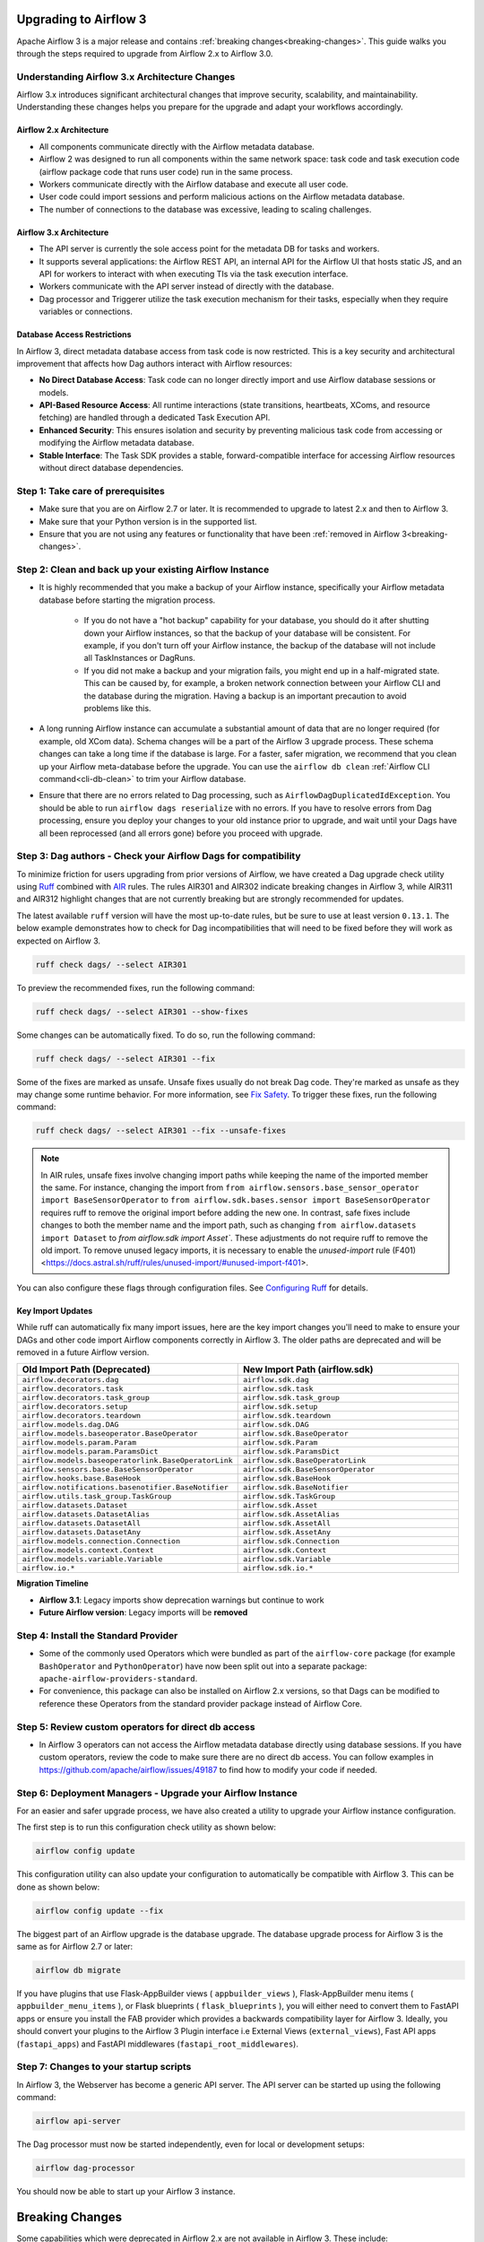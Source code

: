  .. Licensed to the Apache Software Foundation (ASF) under one
    or more contributor license agreements.  See the NOTICE file
    distributed with this work for additional information
    regarding copyright ownership.  The ASF licenses this file
    to you under the Apache License, Version 2.0 (the
    "License"); you may not use this file except in compliance
    with the License.  You may obtain a copy of the License at

 ..   http://www.apache.org/licenses/LICENSE-2.0

 .. Unless required by applicable law or agreed to in writing,
    software distributed under the License is distributed on an
    "AS IS" BASIS, WITHOUT WARRANTIES OR CONDITIONS OF ANY
    KIND, either express or implied.  See the License for the
    specific language governing permissions and limitations
    under the License.

Upgrading to Airflow 3
=======================

Apache Airflow 3 is a major release and contains :ref:`breaking changes<breaking-changes>`. This guide walks you through the steps required to upgrade from Airflow 2.x to Airflow 3.0.

Understanding Airflow 3.x Architecture Changes
-----------------------------------------------

Airflow 3.x introduces significant architectural changes that improve security, scalability, and maintainability. Understanding these changes helps you prepare for the upgrade and adapt your workflows accordingly.

Airflow 2.x Architecture
^^^^^^^^^^^^^^^^^^^^^^^^
.. image:: ../img/airflow-2-arch.png
   :alt: Airflow 2.x architecture diagram showing scheduler, metadata database, and worker
   :align: center

- All components communicate directly with the Airflow metadata database.
- Airflow 2 was designed to run all components within the same network space: task code and task execution code (airflow package code that runs user code) run in the same process.
- Workers communicate directly with the Airflow database and execute all user code.
- User code could import sessions and perform malicious actions on the Airflow metadata database.
- The number of connections to the database was excessive, leading to scaling challenges.

Airflow 3.x Architecture
^^^^^^^^^^^^^^^^^^^^^^^^
.. image:: ../img/airflow-3-arch.png
   :alt: Airflow 3.x architecture diagram showing the decoupled Execution API Server and worker subprocesses
   :align: center

- The API server is currently the sole access point for the metadata DB for tasks and workers.
- It supports several applications: the Airflow REST API, an internal API for the Airflow UI that hosts static JS, and an API for workers to interact with when executing TIs via the task execution interface.
- Workers communicate with the API server instead of directly with the database.
- Dag processor and Triggerer utilize the task execution mechanism for their tasks, especially when they require variables or connections.

Database Access Restrictions
^^^^^^^^^^^^^^^^^^^^^^^^^^^^
In Airflow 3, direct metadata database access from task code is now restricted. This is a key security and architectural improvement that affects how Dag authors interact with Airflow resources:

- **No Direct Database Access**: Task code can no longer directly import and use Airflow database sessions or models.
- **API-Based Resource Access**: All runtime interactions (state transitions, heartbeats, XComs, and resource fetching) are handled through a dedicated Task Execution API.
- **Enhanced Security**: This ensures isolation and security by preventing malicious task code from accessing or modifying the Airflow metadata database.
- **Stable Interface**: The Task SDK provides a stable, forward-compatible interface for accessing Airflow resources without direct database dependencies.

Step 1: Take care of prerequisites
----------------------------------

- Make sure that you are on Airflow 2.7 or later. It is recommended to upgrade to latest 2.x and then to Airflow 3.
- Make sure that your Python version is in the supported list.
- Ensure that you are not using any features or functionality that have been :ref:`removed in Airflow 3<breaking-changes>`.


Step 2: Clean and back up your existing Airflow Instance
---------------------------------------------------------

- It is highly recommended that you make a backup of your Airflow instance, specifically your Airflow metadata database before starting the migration process.

    - If you do not have a "hot backup" capability for your database, you should do it after shutting down your Airflow instances, so that the backup of your database will be consistent. For example, if you don't turn off your Airflow instance, the backup of the database will not include all TaskInstances or DagRuns.

    - If you did not make a backup and your migration fails, you might end up in a half-migrated state. This can be caused by, for example, a broken network connection between your Airflow CLI and the database during the migration. Having a backup is an important precaution to avoid problems like this.

- A long running Airflow instance can accumulate a substantial amount of data that are no longer required (for example, old XCom data). Schema changes will be a part of the Airflow 3
  upgrade process. These schema changes can take a long time if the database is large. For a faster, safer migration, we recommend that you clean up your Airflow meta-database before the upgrade.
  You can use the ``airflow db clean`` :ref:`Airflow CLI command<cli-db-clean>` to trim your Airflow database.

- Ensure that there are no errors related to Dag processing, such as ``AirflowDagDuplicatedIdException``.  You should
  be able to run ``airflow dags reserialize`` with no errors.  If you have to resolve errors from Dag processing,
  ensure you deploy your changes to your old instance prior to upgrade, and wait until your Dags have all been reprocessed
  (and all errors gone) before you proceed with upgrade.

Step 3: Dag authors - Check your Airflow Dags for compatibility
----------------------------------------------------------------

To minimize friction for users upgrading from prior versions of Airflow, we have created a Dag upgrade check utility using `Ruff <https://docs.astral.sh/ruff/>`_ combined with `AIR <https://docs.astral.sh/ruff/rules/#airflow-air>`_ rules.
The rules AIR301 and AIR302 indicate breaking changes in Airflow 3, while AIR311 and AIR312 highlight changes that are not currently breaking but are strongly recommended for updates.

The latest available ``ruff`` version will have the most up-to-date rules, but be sure to use at least version ``0.13.1``. The below example demonstrates how to check
for Dag incompatibilities that will need to be fixed before they will work as expected on Airflow 3.

.. code-block:: bash

    ruff check dags/ --select AIR301

To preview the recommended fixes, run the following command:

.. code-block:: bash

    ruff check dags/ --select AIR301 --show-fixes

Some changes can be automatically fixed. To do so, run the following command:

.. code-block:: bash

    ruff check dags/ --select AIR301 --fix


Some of the fixes are marked as unsafe. Unsafe fixes usually do not break Dag code. They're marked as unsafe as they may change some runtime behavior. For more information, see `Fix Safety <https://docs.astral.sh/ruff/linter/#fix-safety>`_.
To trigger these fixes, run the following command:

.. code-block:: bash

    ruff check dags/ --select AIR301 --fix --unsafe-fixes

.. note::

    In AIR rules, unsafe fixes involve changing import paths while keeping the name of the imported member the same. For instance, changing the import from ``from airflow.sensors.base_sensor_operator import BaseSensorOperator`` to ``from airflow.sdk.bases.sensor import BaseSensorOperator`` requires ruff to remove the original import before adding the new one. In contrast, safe fixes include changes to both the member name and the import path, such as changing ``from airflow.datasets import Dataset`` to `from airflow.sdk import Asset``. These adjustments do not require ruff to remove the old import. To remove unused legacy imports, it is necessary to enable the `unused-import` rule (F401) <https://docs.astral.sh/ruff/rules/unused-import/#unused-import-f401>.

You can also configure these flags through configuration files. See `Configuring Ruff <https://docs.astral.sh/ruff/configuration/>`_ for details.

Key Import Updates
^^^^^^^^^^^^^^^^^^

While ruff can automatically fix many import issues, here are the key import changes you'll need to make to ensure your DAGs and other
code import Airflow components correctly in Airflow 3. The older paths are deprecated and will be removed in a future Airflow version.

.. list-table::
   :header-rows: 1
   :widths: 50, 50

   * - **Old Import Path (Deprecated)**
     - **New Import Path (airflow.sdk)**
   * - ``airflow.decorators.dag``
     - ``airflow.sdk.dag``
   * - ``airflow.decorators.task``
     - ``airflow.sdk.task``
   * - ``airflow.decorators.task_group``
     - ``airflow.sdk.task_group``
   * - ``airflow.decorators.setup``
     - ``airflow.sdk.setup``
   * - ``airflow.decorators.teardown``
     - ``airflow.sdk.teardown``
   * - ``airflow.models.dag.DAG``
     - ``airflow.sdk.DAG``
   * - ``airflow.models.baseoperator.BaseOperator``
     - ``airflow.sdk.BaseOperator``
   * - ``airflow.models.param.Param``
     - ``airflow.sdk.Param``
   * - ``airflow.models.param.ParamsDict``
     - ``airflow.sdk.ParamsDict``
   * - ``airflow.models.baseoperatorlink.BaseOperatorLink``
     - ``airflow.sdk.BaseOperatorLink``
   * - ``airflow.sensors.base.BaseSensorOperator``
     - ``airflow.sdk.BaseSensorOperator``
   * - ``airflow.hooks.base.BaseHook``
     - ``airflow.sdk.BaseHook``
   * - ``airflow.notifications.basenotifier.BaseNotifier``
     - ``airflow.sdk.BaseNotifier``
   * - ``airflow.utils.task_group.TaskGroup``
     - ``airflow.sdk.TaskGroup``
   * - ``airflow.datasets.Dataset``
     - ``airflow.sdk.Asset``
   * - ``airflow.datasets.DatasetAlias``
     - ``airflow.sdk.AssetAlias``
   * - ``airflow.datasets.DatasetAll``
     - ``airflow.sdk.AssetAll``
   * - ``airflow.datasets.DatasetAny``
     - ``airflow.sdk.AssetAny``
   * - ``airflow.models.connection.Connection``
     - ``airflow.sdk.Connection``
   * - ``airflow.models.context.Context``
     - ``airflow.sdk.Context``
   * - ``airflow.models.variable.Variable``
     - ``airflow.sdk.Variable``
   * - ``airflow.io.*``
     - ``airflow.sdk.io.*``

**Migration Timeline**

- **Airflow 3.1**: Legacy imports show deprecation warnings but continue to work
- **Future Airflow version**: Legacy imports will be **removed**

Step 4: Install the Standard Provider
--------------------------------------

- Some of the commonly used Operators which were bundled as part of the ``airflow-core`` package (for example ``BashOperator`` and ``PythonOperator``)
  have now been split out into a separate package: ``apache-airflow-providers-standard``.
- For convenience, this package can also be installed on Airflow 2.x versions, so that Dags can be modified to reference these Operators from the standard provider
  package instead of Airflow Core.

Step 5: Review custom operators for direct db access
----------------------------------------------------

- In Airflow 3 operators can not access the Airflow metadata database directly using database sessions.
  If you have custom operators, review the code to make sure there are no direct db access.
  You can follow examples in https://github.com/apache/airflow/issues/49187 to find how to modify your code if needed.

Step 6: Deployment Managers - Upgrade your Airflow Instance
------------------------------------------------------------

For an easier and safer upgrade process, we have also created a utility to upgrade your Airflow instance configuration.

The first step is to run this configuration check utility as shown below:


.. code-block:: bash

    airflow config update


This configuration utility can also update your configuration to automatically be compatible with Airflow 3. This can be done as shown below:

.. code-block:: bash

    airflow config update --fix


The biggest part of an Airflow upgrade is the database upgrade. The database upgrade process for Airflow 3 is the same as for Airflow 2.7 or later:

.. code-block:: bash

    airflow db migrate


If you have plugins that use Flask-AppBuilder views ( ``appbuilder_views`` ), Flask-AppBuilder menu items ( ``appbuilder_menu_items`` ), or Flask blueprints ( ``flask_blueprints`` ), you will either need to convert
them to FastAPI apps or ensure you install the FAB provider which provides a backwards compatibility layer for Airflow 3.
Ideally, you should convert your plugins to the Airflow 3 Plugin interface i.e External Views (``external_views``), Fast API apps (``fastapi_apps``)
and FastAPI middlewares (``fastapi_root_middlewares``).

Step 7: Changes to your startup scripts
---------------------------------------

In Airflow 3, the Webserver has become a generic API server. The API server can be started up using the following command:

.. code-block:: bash

    airflow api-server

The Dag processor must now be started independently, even for local or development setups:

.. code-block:: bash

    airflow dag-processor

You should now be able to start up your Airflow 3 instance.

.. _breaking-changes:

Breaking Changes
================

Some capabilities which were deprecated in Airflow 2.x are not available in Airflow 3.
These include:

- **SubDAGs**: Replaced by TaskGroups, Assets, and Data Aware Scheduling.
- **Sequential Executor**: Replaced by LocalExecutor, which can be used with SQLite for local development use cases.
- **CeleryKubernetesExecutor and LocalKubernetesExecutor**: Replaced by `Multiple Executor Configuration <https://airflow.apache.org/docs/apache-airflow/stable/core-concepts/executor/index.html#using-multiple-executors-concurrently>`_
- **SLAs**: Deprecated and removed; replaced with :doc:`Deadline Alerts </howto/deadline-alerts>`.
- **Subdir**: Used as an argument on many CLI commands, ``--subdir`` or ``-S`` has been superseded by :doc:`Dag bundles </administration-and-deployment/dag-bundles>`.
- **REST API** (``/api/v1``) replaced: Use the modern FastAPI-based stable ``/api/v2`` instead; see :doc:`Airflow API v2 </stable-rest-api-ref>` for details.
- **Some Airflow context variables**: The following keys are no longer available in a :ref:`task instance's context <templates:variables>`. If not replaced, will cause Dag errors:
  - ``tomorrow_ds``
  - ``tomorrow_ds_nodash``
  - ``yesterday_ds``
  - ``yesterday_ds_nodash``
  - ``prev_ds``
  - ``prev_ds_nodash``
  - ``prev_execution_date``
  - ``prev_execution_date_success``
  - ``next_execution_date``
  - ``next_ds_nodash``
  - ``next_ds``
  - ``execution_date``
- The ``catchup_by_default`` Dag parameter is now ``False`` by default.
- The ``create_cron_data_intervals`` configuration is now ``False`` by default. This means that the ``CronTriggerTimetable`` will be used by default instead of the ``CronDataIntervalTimetable``
- **Simple Auth** is now default ``auth_manager``. To continue using FAB as the Auth Manager, please install the FAB provider and set ``auth_manager`` to ``FabAuthManager``:

  .. code-block:: ini

      airflow.providers.fab.auth_manager.fab_auth_manager.FabAuthManager
- **AUTH API** api routes defined in the auth manager are prefixed with the ``/auth`` route. Urls consumed outside of the application such as oauth redirect urls will have to updated accordingly. For example an oauth redirect url that was ``https://<your-airflow-url.com>/oauth-authorized/google`` in Airflow 2.x will be ``https://<your-airflow-url.com>/auth/oauth-authorized/google`` in Airflow 3.x
